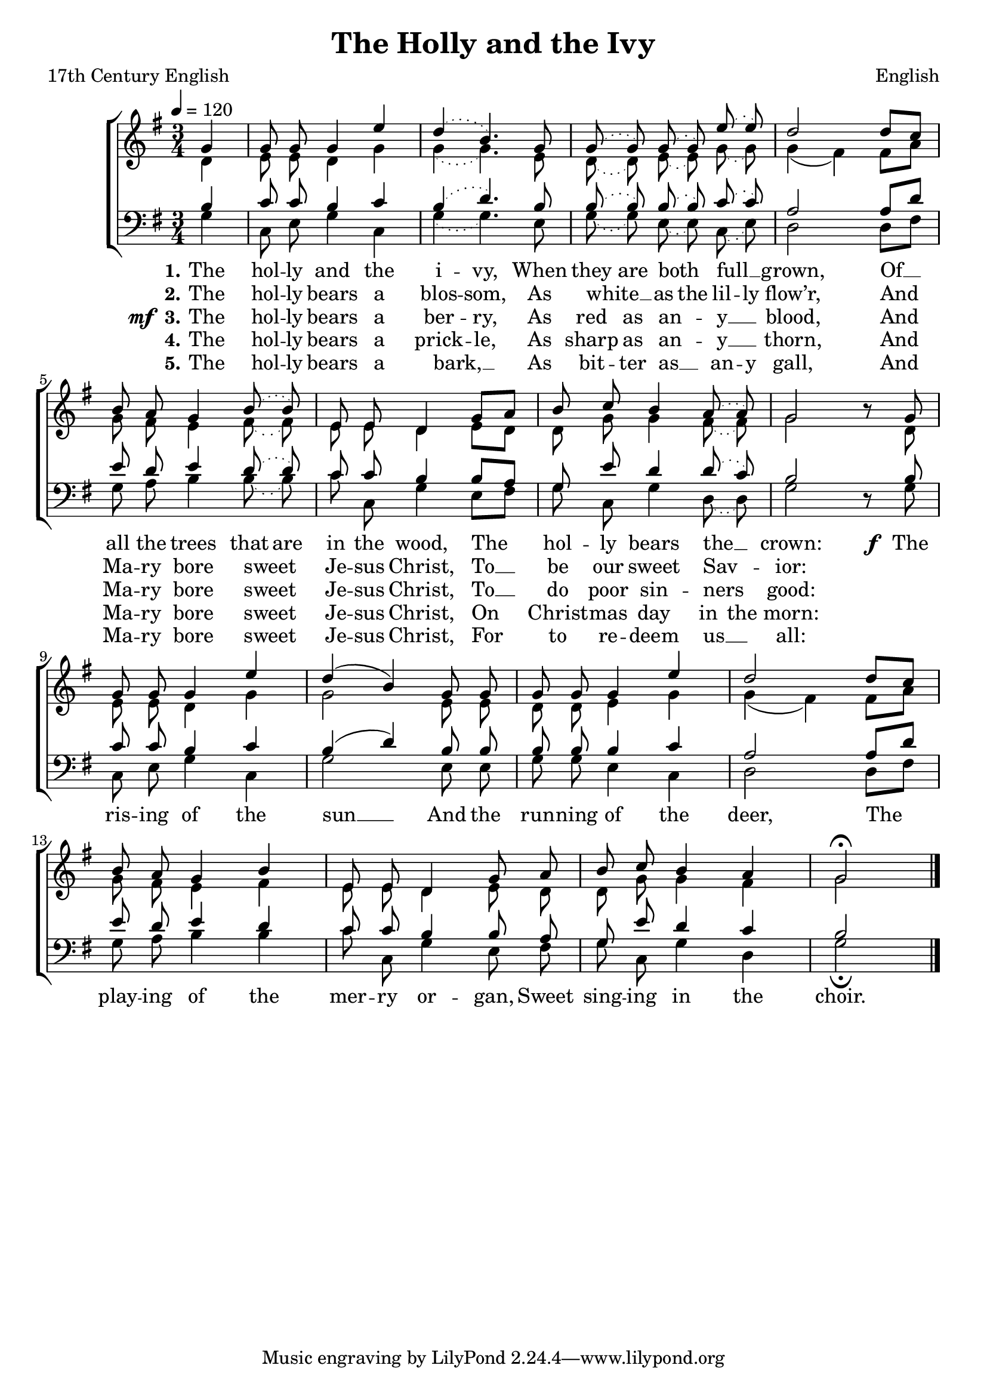 ﻿\version "2.14.2"

\header {
  title = "The Holly and the Ivy"
  poet = "17th Century English"
  composer = "English"
  %arranger = \markup"Arranged by BHB"
  source = ""
}

global = {
    \key g \major
    \time 3/4
    \autoBeamOff
    \tempo 4 = 120
}

sopMusic = \relative c'' {
  \partial 4 g4 |
  g8\noBeam g8 g4 e' |
  \slurDotted d4( b4.) g8 |
  g\noBeam( g) g\noBeam( g) e'\noBeam( e) |
  d2  
  
  \slurSolid d8[ c] |
  b8\noBeam a g4 \slurDotted b8\noBeam( b) |
  e,\noBeam e d4 \slurSolid g8[ a] |
  b\noBeam c b4 \slurDotted a8\noBeam( a) |
  g2 b8\rest 
  
  g8 |
  g\noBeam g\noBeam g4 e'4 |
  \slurSolid d( b) g8\noBeam g |
  g\noBeam g g4 e' |
  d2  d8[ c] |
  
  b8\noBeam a g4 b |
  e,8\noBeam e d4 g8\noBeam a |
  b\noBeam c b4 a |
  g2\fermata \bar "|."
  
}
  

altoMusic = \relative c' {
  d4 |
  e8\noBeam e d4 g |
  \slurDotted g( g4.) e8 |
  d8\noBeam( d) e\noBeam( e) g\noBeam( g) |
  \slurSolid g4( fis) 
  
  fis8[ a] |
  g8\noBeam fis e4 \slurDotted fis8\noBeam( fis) |
  e8\noBeam e d4 \slurSolid e8[ d] |
  d8\noBeam g g4 \slurDotted fis8\noBeam( fis) |
  g2 s8 
  
  d8 |
  e\noBeam e d4 \slurSolid g |
  g2 e8\noBeam e |
  d\noBeam d e4 g |
  g( fis) fis8[ a] |
  
  g\noBeam fis e4 fis |
  e8\noBeam e d4 e8\noBeam d |
  d\noBeam g g4 fis |
  g2 \bar "|."
}

altoWords = { 
  \lyricmode {
    \set stanza = #"1."
    \set ignoreMelismata = ##t
    The hol -- ly and the i -- vy,
    When they are both _ full __ _ grown,
    Of __ _ all the trees that are in the wood,
    The _ hol -- ly bears the __ _ crown:
  
    \unset ignoreMelismata
  }
  \set stanza = \markup\dynamic"f "
  \lyricmode{
    %\set associatedVoice = "basses"
    The ris -- ing of the sun __
    And the run -- ning of the deer,
    The play -- ing of the mer -- ry or -- gan,
    Sweet sing -- ing in the choir.
  }
}

altoWordsII = \lyricmode { 
  \set stanza = #"2."
  \set ignoreMelismata = ##t
  The hol -- ly bears a blos -- som,
  As white __ _ as the lil -- ly flow’r,
  And _ Ma -- ry bore sweet _ Je -- sus Christ, To __ _ be our sweet Sav -- _ ior:
}

altoWordsIII = \lyricmode { 
    \set stanza = \markup{\dynamic"mf " "3."}
    \set ignoreMelismata = ##t
    The hol -- ly bears a ber -- ry,
    As red as an -- _ y __ _ blood,
    And _ Ma -- ry bore sweet _ Je -- sus Christ, To __ _ do poor sin -- ners _ good:
}

altoWordsIV = \lyricmode { 
  \set stanza = #"4."
  \set ignoreMelismata = ##t
  The hol -- ly bears a prick -- le, As sharp as an -- _ y __ _ thorn,
  And _ Ma -- ry bore sweet _ Je -- sus Christ, On _ Christ -- mas day in the morn:
}

altoWordsV = \lyricmode { 
  \set stanza = #"5."
  \set ignoreMelismata = ##t
  The hol -- ly bears a bark, __ _ As bit -- ter as __ _ an -- y gall,
  And _ Ma -- ry bore sweet _ Je -- sus Christ, For _ to re -- deem us __ _ all:
}

tenorMusic = \relative c' {
  b4 |
  c8\noBeam c b4 c |
  \slurDotted b4( d4.) b8 |
  b\noBeam( b) b\noBeam( b) c\noBeam( c) |
  a2 
  
  \slurSolid a8[ d] |
  e8\noBeam d e4 \slurDotted d8\noBeam( d) |
  c\noBeam c b4 \slurSolid b8[ a] |
  g\noBeam e' d4 \slurDotted d8\noBeam( c) |
  b2 s8 
  
  b8 |
  c\noBeam c b4 c |
  \slurSolid b( d) b8\noBeam b |
  b\noBeam b b4 c |
  a2 a8[ d] |
  
  e8\noBeam d e4 d |
  c8\noBeam c b4 b8\noBeam a |
  g\noBeam e' d4 c |
  b2 \bar "|."
}


bassMusic = \relative c' {
  g4 |
  c,8\noBeam e g4 c, |
  \slurDotted g'4( g4.) e8 |
  g8\noBeam( g) e\noBeam( e) c\noBeam( e) |
  d2 
  
  \slurSolid d8[ fis] |
  g8\noBeam a b4 \slurDotted b8\noBeam( b) |
  c8\noBeam c, g'4 \slurSolid e8[ fis] |
  g\noBeam c, g'4 \slurDotted d8\noBeam( d) |
  g2 d8\rest 
  
  g8 |
  c,\noBeam e\noBeam g4 c,4 |
  \slurSolid g'2 e8\noBeam e |
  g\noBeam g e4 c |
  d2 d8[ fis] |
  
  g\noBeam a b4 b |
  c8\noBeam c, g'4 e8\noBeam fis |
  g\noBeam c, g'4 d |
  g2\fermata \bar "|."
}



\bookpart {
\score {
  <<
   \new ChoirStaff <<
    \new Staff = women <<
      \new Voice = "sopranos" { \voiceOne << \global \sopMusic >> }
      \new Voice = "altos" { \voiceTwo << \global \altoMusic >> }
    >>
    \new Staff = men <<
      \clef bass
      \new Voice = "tenors" { \voiceOne << \global \tenorMusic >> }
      \new Voice = "basses" { \voiceTwo << \global \bassMusic >> }
    >>
    \new Lyrics = "altos"   \lyricsto "sopranos" \altoWords
    \new Lyrics = "altosII"   \lyricsto "sopranos" \altoWordsII
    \new Lyrics = "altosIII"   \lyricsto "sopranos" \altoWordsIII
    \new Lyrics = "altosIV"   \lyricsto "sopranos" \altoWordsIV
    \new Lyrics = "altosV"   \lyricsto "sopranos" \altoWordsV
  >>
  >>
  \layout { }
  \midi {
    \set Staff.midiInstrument = "flute" 
    %\context { \Voice \remove "Dynamic_performer" }
  }
}
}

